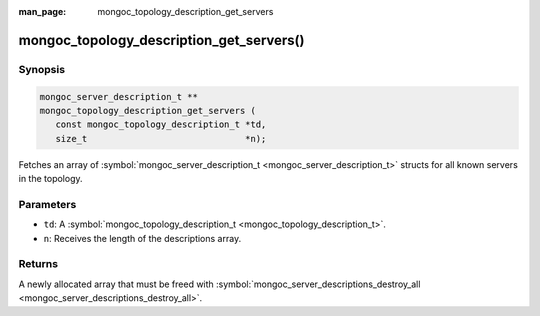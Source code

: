 :man_page: mongoc_topology_description_get_servers

mongoc_topology_description_get_servers()
=========================================

Synopsis
--------

.. code-block:: none

  mongoc_server_description_t **
  mongoc_topology_description_get_servers (
     const mongoc_topology_description_t *td,
     size_t                              *n);

Fetches an array of :symbol:`mongoc_server_description_t <mongoc_server_description_t>` structs for all known servers in the topology.

Parameters
----------

* ``td``: A :symbol:`mongoc_topology_description_t <mongoc_topology_description_t>`.
* ``n``: Receives the length of the descriptions array.

Returns
-------

A newly allocated array that must be freed with :symbol:`mongoc_server_descriptions_destroy_all <mongoc_server_descriptions_destroy_all>`.

